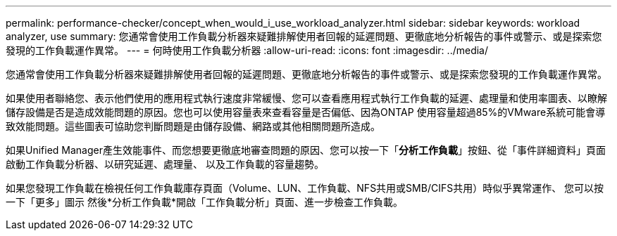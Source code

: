 ---
permalink: performance-checker/concept_when_would_i_use_workload_analyzer.html 
sidebar: sidebar 
keywords: workload analyzer, use 
summary: 您通常會使用工作負載分析器來疑難排解使用者回報的延遲問題、更徹底地分析報告的事件或警示、或是探索您發現的工作負載運作異常。 
---
= 何時使用工作負載分析器
:allow-uri-read: 
:icons: font
:imagesdir: ../media/


[role="lead"]
您通常會使用工作負載分析器來疑難排解使用者回報的延遲問題、更徹底地分析報告的事件或警示、或是探索您發現的工作負載運作異常。

如果使用者聯絡您、表示他們使用的應用程式執行速度非常緩慢、您可以查看應用程式執行工作負載的延遲、處理量和使用率圖表、以瞭解儲存設備是否是造成效能問題的原因。您也可以使用容量表來查看容量是否偏低、因為ONTAP 使用容量超過85%的VMware系統可能會導致效能問題。這些圖表可協助您判斷問題是由儲存設備、網路或其他相關問題所造成。

如果Unified Manager產生效能事件、而您想要更徹底地審查問題的原因、您可以按一下「*分析工作負載*」按鈕、從「事件詳細資料」頁面啟動工作負載分析器、以研究延遲、處理量、 以及工作負載的容量趨勢。

如果您發現工作負載在檢視任何工作負載庫存頁面（Volume、LUN、工作負載、NFS共用或SMB/CIFS共用）時似乎異常運作、 您可以按一下「更多」圖示 image:../media/more_icon.gif[""]然後*分析工作負載*開啟「工作負載分析」頁面、進一步檢查工作負載。
